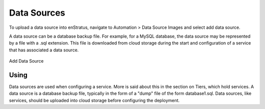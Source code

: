 Data Sources
------------

To upload a data source into enStratus, navigate to Automation > Data Source Images and
select add data source.

A data source can be a database backup file. For example, for a MySQL database, the data
source may be represented by a file with a .sql extension. This file is downloaded from
cloud storage during the start and configuration of a service that has associated a data
source.

.. figure:: ./images/addDataSource.png
   :height: 300px
   :width: 600 px
   :scale: 50 %
   :alt: Add Data Source
   :align: center

   Add Data Source

Using
~~~~~

Data sources are used when configuring a service. More is said about this in the
section on Tiers, which hold services. A data source is a database backup file, typically
in the form of a "dump" file of the form database1.sql. Data sources, like
services, should be uploaded into cloud storage before configuring the deployment.
